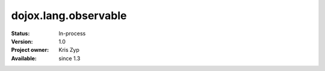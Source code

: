 .. _dojox/lang/observable:

dojox.lang.observable
=====================

:Status: In-process
:Version: 1.0
:Project owner: Kris Zyp
:Available: since 1.3
